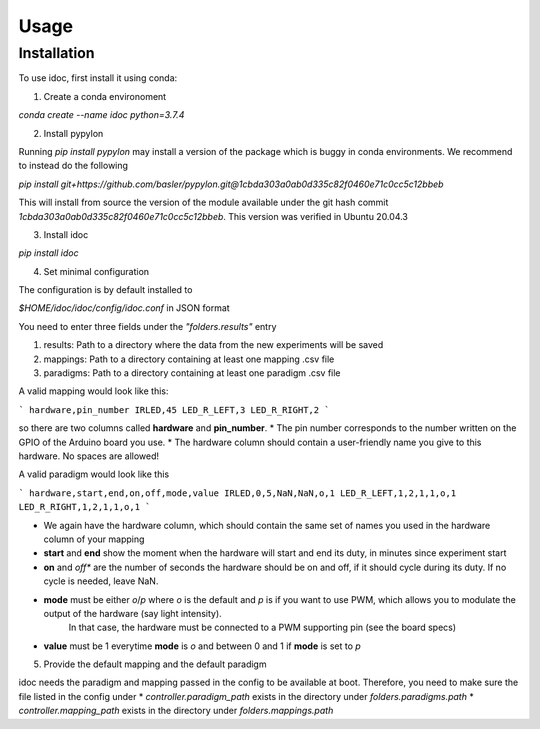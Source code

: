 Usage
=====

.. _installation:

Installation
------------

To use idoc, first install it using conda:


1. Create a conda environoment

`conda create --name idoc python=3.7.4`

2. Install pypylon

Running `pip install pypylon` may install a version of the package which is buggy in conda environments.
We recommend to instead do the following

`pip install git+https://github.com/basler/pypylon.git@1cbda303a0ab0d335c82f0460e71c0cc5c12bbeb`

This will install from source the version of the module available under the git hash commit `1cbda303a0ab0d335c82f0460e71c0cc5c12bbeb`. This version was verified in Ubuntu 20.04.3

3. Install idoc

`pip install idoc`

4. Set minimal configuration

The configuration is by default installed to

`$HOME/idoc/idoc/config/idoc.conf` in JSON format

You need to enter three fields under the `"folders.results"` entry

1. results: Path to a directory where the data from the new experiments will be saved
2. mappings: Path to a directory containing at least one mapping .csv file
3. paradigms: Path to a directory containing at least one paradigm .csv file

A valid mapping would look like this:

```
hardware,pin_number
IRLED,45
LED_R_LEFT,3
LED_R_RIGHT,2
```

so there are two columns called **hardware** and **pin_number**.
* The pin number corresponds to the number written on the GPIO of the Arduino board you use.
* The hardware column should contain a user-friendly name you give to this hardware. No spaces are allowed!



A valid paradigm would look like this

```
hardware,start,end,on,off,mode,value
IRLED,0,5,NaN,NaN,o,1
LED_R_LEFT,1,2,1,1,o,1
LED_R_RIGHT,1,2,1,1,o,1
```

* We again have the hardware column, which should contain the same set of names you used in the hardware column of your mapping
* **start** and **end** show the moment when the hardware will start and end its duty, in minutes since experiment start
* **on** and *off** are the number of seconds the hardware should be on and off, if it should cycle during its duty. If no cycle is needed, leave NaN.
* **mode** must be either `o`/`p` where `o` is the default and `p` is if you want to use PWM, which allows you to modulate the output of the hardware (say light intensity).
    In that case, the hardware must be connected to a PWM supporting pin (see the board specs)
* **value** must be 1 everytime **mode** is `o` and between 0 and 1 if **mode** is set to `p`


5. Provide the default mapping and the default paradigm

idoc needs the paradigm and mapping passed in the config to be available at boot.
Therefore, you need to make sure the file listed in the config under 
* `controller.paradigm_path` exists in the directory under `folders.paradigms.path`
* `controller.mapping_path` exists in the directory under `folders.mappings.path`
